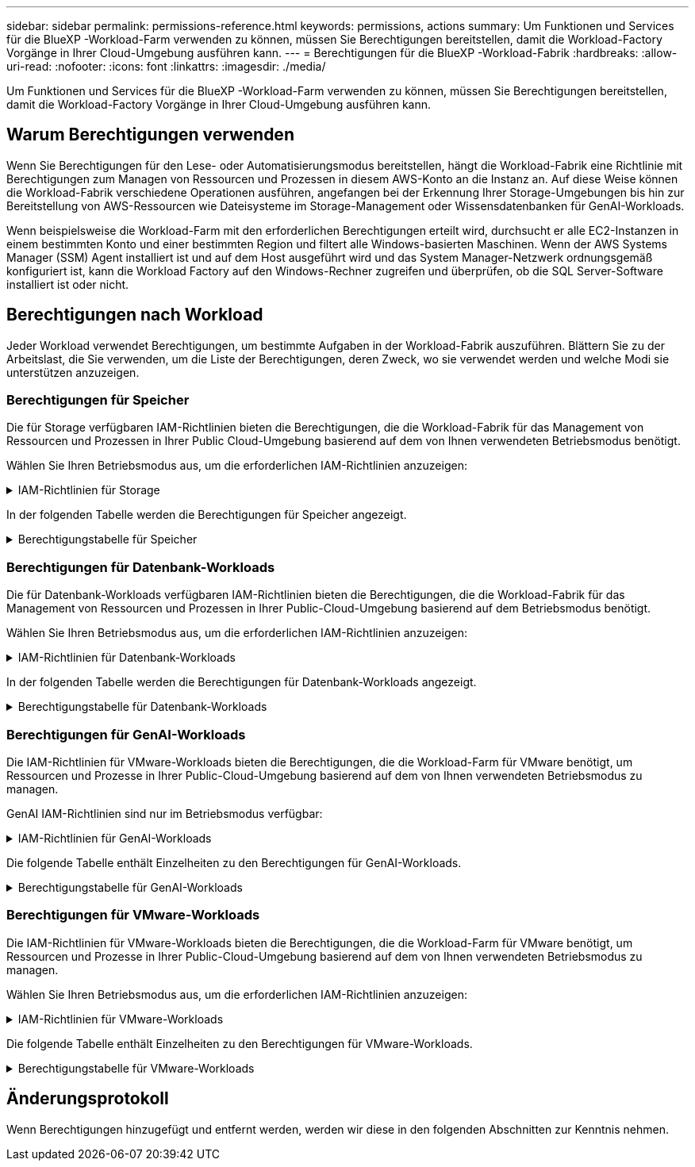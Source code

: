 ---
sidebar: sidebar 
permalink: permissions-reference.html 
keywords: permissions, actions 
summary: Um Funktionen und Services für die BlueXP -Workload-Farm verwenden zu können, müssen Sie Berechtigungen bereitstellen, damit die Workload-Factory Vorgänge in Ihrer Cloud-Umgebung ausführen kann. 
---
= Berechtigungen für die BlueXP -Workload-Fabrik
:hardbreaks:
:allow-uri-read: 
:nofooter: 
:icons: font
:linkattrs: 
:imagesdir: ./media/


[role="lead"]
Um Funktionen und Services für die BlueXP -Workload-Farm verwenden zu können, müssen Sie Berechtigungen bereitstellen, damit die Workload-Factory Vorgänge in Ihrer Cloud-Umgebung ausführen kann.



== Warum Berechtigungen verwenden

Wenn Sie Berechtigungen für den Lese- oder Automatisierungsmodus bereitstellen, hängt die Workload-Fabrik eine Richtlinie mit Berechtigungen zum Managen von Ressourcen und Prozessen in diesem AWS-Konto an die Instanz an. Auf diese Weise können die Workload-Fabrik verschiedene Operationen ausführen, angefangen bei der Erkennung Ihrer Storage-Umgebungen bis hin zur Bereitstellung von AWS-Ressourcen wie Dateisysteme im Storage-Management oder Wissensdatenbanken für GenAI-Workloads.

Wenn beispielsweise die Workload-Farm mit den erforderlichen Berechtigungen erteilt wird, durchsucht er alle EC2-Instanzen in einem bestimmten Konto und einer bestimmten Region und filtert alle Windows-basierten Maschinen. Wenn der AWS Systems Manager (SSM) Agent installiert ist und auf dem Host ausgeführt wird und das System Manager-Netzwerk ordnungsgemäß konfiguriert ist, kann die Workload Factory auf den Windows-Rechner zugreifen und überprüfen, ob die SQL Server-Software installiert ist oder nicht.



== Berechtigungen nach Workload

Jeder Workload verwendet Berechtigungen, um bestimmte Aufgaben in der Workload-Fabrik auszuführen. Blättern Sie zu der Arbeitslast, die Sie verwenden, um die Liste der Berechtigungen, deren Zweck, wo sie verwendet werden und welche Modi sie unterstützen anzuzeigen.



=== Berechtigungen für Speicher

Die für Storage verfügbaren IAM-Richtlinien bieten die Berechtigungen, die die Workload-Fabrik für das Management von Ressourcen und Prozessen in Ihrer Public Cloud-Umgebung basierend auf dem von Ihnen verwendeten Betriebsmodus benötigt.

Wählen Sie Ihren Betriebsmodus aus, um die erforderlichen IAM-Richtlinien anzuzeigen:

.IAM-Richtlinien für Storage
[%collapsible]
====
[role="tabbed-block"]
=====
.Lesemodus
--
[source, json]
----
{
  "Version": "2012-10-17",
  "Statement": [
    {
      "Effect": "Allow",
      "Action": [
        "fsx:Describe*",
        "fsx:ListTagsForResource",
        "ec2:Describe*",
        "kms:Describe*",
        "elasticfilesystem:Describe*",
        "kms:List*",
        "cloudwatch:GetMetricData",
        "cloudwatch:GetMetricStatistics"
      ],
      "Resource": "*"
    }
  ]
}
----
--
.Automate-Modus
--
[source, json]
----
{
  "Version": "2012-10-17",
  "Statement": [
    {
      "Effect": "Allow",
      "Action": [
        "fsx:*",
        "ec2:Describe*",
        "ec2:CreateTags",
        "ec2:CreateSecurityGroup",
        "iam:CreateServiceLinkedRole",
        "kms:Describe*",
        "elasticfilesystem:Describe*",
        "kms:List*",
        "kms:CreateGrant",
        "cloudwatch:PutMetricData",
        "cloudwatch:GetMetricData",
        "cloudwatch:GetMetricStatistics"
      ],
      "Resource": "*"
    },
    {
      "Effect": "Allow",
      "Action": [
        "ec2:AuthorizeSecurityGroupEgress",
        "ec2:AuthorizeSecurityGroupIngress",
        "ec2:RevokeSecurityGroupEgress",
        "ec2:RevokeSecurityGroupIngress",
        "ec2:DeleteSecurityGroup"
      ],
      "Resource": "*",
      "Condition": {
        "StringLike": {
          "ec2:ResourceTag/AppCreator": "NetappFSxWF"
        }
      }
    }
  ]
}
----
--
=====
====
In der folgenden Tabelle werden die Berechtigungen für Speicher angezeigt.

.Berechtigungstabelle für Speicher
[%collapsible]
====
[cols="2, 2, 1, 1"]
|===
| Zweck | Aktion | Wo verwendet | Modus 


| Erstellen Sie ein FSX für ONTAP-Dateisystem | fsx:CreateFileSystem* | Einsatz | Automatisieren 


| Erstellen Sie eine Sicherheitsgruppe für ein FSX für ONTAP-Dateisystem | ec2:CreateSecurityGroup | Einsatz | Automatisieren 


| Fügen Sie Tags zu einer Sicherheitsgruppe für ein FSX für ONTAP-Dateisystem hinzu | ec2:CreateTags | Einsatz | Automatisieren 


.2+| Ausgang und Zugang der Sicherheitsgruppe für ein FSX für ONTAP Filesystem autorisieren | ec2:AuthoriseSecurityGroupEgress | Einsatz | Automatisieren 


| ec2:AuthoriseSecurityGroupIngress | Einsatz | Automatisieren 


.2+| Ausgang und Ingress der Sicherheitsgruppe für ein FSX für ONTAP Filesystem managen | ec2:RevokeSecurityGroupIngress | Managementvorgänge | Automatisieren 


| ec2:DeleteSecurityGroup | Managementvorgänge | Automatisieren 


.16+| Erstellen, Anzeigen und Verwalten von FSX for ONTAP-Dateisystemressourcen | fsx:CreateVolume* | Managementvorgänge | Automatisieren 


| fsx:TagResource* | Managementvorgänge | Automatisieren 


| fsx:CreateStorageVirtualMachine* | Managementvorgänge | Automatisieren 


| fsx: DeleteFileSystem* | Managementvorgänge | Automatisieren 


| fsx: DeleteStorageVirtualMachine* | Managementvorgänge | Automatisieren 


| fsx:DescribeFileSystems* | Inventar  a| 
* Lesen
* Automatisieren




| fsx:DescribeStorageVirtualMachines* | Inventar  a| 
* Lesen
* Automatisieren




| fsx:UpdateFileSystem* | Managementvorgänge | Automatisieren 


| fsx:UpdateStorageVirtualMachine* | Managementvorgänge | Automatisieren 


| fsx:DescribeVolumes* | Inventar  a| 
* Lesen
* Automatisieren




| fsx:UpdateVolumen* | Managementvorgänge | Automatisieren 


| fsx:DeleteVolumen* | Managementvorgänge | Automatisieren 


| fsx:UntagResource* | Managementvorgänge | Automatisieren 


| fsx:DescribeBackups* | Managementvorgänge  a| 
* Lesen
* Automatisieren




| fsx:CreateBackup* | Managementvorgänge | Automatisieren 


| fsx: CreateVolumeFromBackup* | Managementvorgänge | Automatisieren 


| Listen Sie Tags für FSX for ONTAP-Ressourcen auf | fsx:ListTagsForRessource | Inventar  a| 
* Lesen
* Automatisieren




.7+| Hier erhalten Sie Informationen zum Ausfüllen des Formulars FSX für die Bereitstellung des Dateisystems für ONTAP | ec2:DescribeVpcs  a| 
* Einsatz
* Einsparungen entdecken

 a| 
* Lesen
* Automatisieren




| ec2:DescribeSubnets  a| 
* Einsatz
* Einsparungen entdecken

 a| 
* Lesen
* Automatisieren




| ec2:DescribeRegionen  a| 
* Einsatz
* Einsparungen entdecken

 a| 
* Lesen
* Automatisieren




| ec2:DescribeSecurityGroups  a| 
* Einsatz
* Einsparungen entdecken

 a| 
* Lesen
* Automatisieren




| ec2:DescribeRouteTables  a| 
* Einsatz
* Einsparungen entdecken

 a| 
* Lesen
* Automatisieren




| ec2:DescribeNetworkInterfaces  a| 
* Einsatz
* Einsparungen entdecken

 a| 
* Lesen
* Automatisieren




| ec2:DescribeVolumeStatus  a| 
* Einsatz
* Einsparungen entdecken

 a| 
* Lesen
* Automatisieren




| Abrufen von Volume-Details für EC2-Instanzen | ec2:DescribeVolumes  a| 
* Inventar
* Einsparungen entdecken

 a| 
* Lesen
* Automatisieren




| Informieren Sie sich über Details für EC2 Instanzen | ec2:DescribeInstances | Einsparungen entdecken  a| 
* Lesen
* Automatisieren




.3+| KMS-Schlüsseldetails erhalten und FSX für ONTAP-Verschlüsselung verwenden | Km:CreateGrant | Einsatz | Automatisieren 


| Km:Beschreiben* | Einsatz | Automatisieren 


| Km:Liste* | Einsatz | Automatisieren 


| Elastic File System im Einsparungsrechner beschreiben | Elasticdateisystem:deskribe* | Einsparungen entdecken | Lesen 


| CloudWatch-Kennzahlen berichten | cloudwatch:PutMetricData | Managementvorgänge | Automatisieren 


.2+| Abrufen von Kennzahlen zu Dateisystem und Volume | cloudwatch:GetMetricData | Managementvorgänge  a| 
* Lesen
* Automatisieren




| cloudwatch:GetMetricStatistics | Managementvorgänge  a| 
* Lesen
* Automatisieren


|===
====


=== Berechtigungen für Datenbank-Workloads

Die für Datenbank-Workloads verfügbaren IAM-Richtlinien bieten die Berechtigungen, die die Workload-Fabrik für das Management von Ressourcen und Prozessen in Ihrer Public-Cloud-Umgebung basierend auf dem Betriebsmodus benötigt.

Wählen Sie Ihren Betriebsmodus aus, um die erforderlichen IAM-Richtlinien anzuzeigen:

.IAM-Richtlinien für Datenbank-Workloads
[%collapsible]
====
[role="tabbed-block"]
=====
.Lesemodus
--
[source, json]
----
{
  "Version": "2012-10-17",
  "Statement": [
    {
      "Sid": "CommonGroup",
      "Effect": "Allow",
      "Action": [
        "cloudwatch:GetMetricStatistics",
        "sns:ListTopics",
        "ec2:DescribeInstances",
        "ec2:DescribeVpcs",
        "ec2:DescribeSubnets",
        "ec2:DescribeSecurityGroups",
        "ec2:DescribeImages",
        "ec2:DescribeRegions",
        "ec2:DescribeRouteTables",
        "ec2:DescribeKeyPairs",
        "ec2:DescribeNetworkInterfaces",
        "ec2:DescribeInstanceTypes",
        "ec2:DescribeVpcEndpoints",
        "ec2:DescribeInstanceTypeOfferings",
        "ec2:DescribeSnapshots",
        "ec2:DescribeVolumes",
        "ec2:DescribeAddresses",
        "kms:ListAliases",
        "kms:ListKeys",
        "kms:DescribeKey",
        "cloudformation:ListStacks",
        "cloudformation:DescribeAccountLimits",
        "ds:DescribeDirectories",
        "fsx:DescribeVolumes",
        "fsx:DescribeBackups",
        "fsx:DescribeStorageVirtualMachines",
        "fsx:DescribeFileSystems",
        "servicequotas:ListServiceQuotas",
        "ssm:GetParametersByPath",
        "ssm:GetCommandInvocation",
        "ssm:SendCommand",
        "ssm:DescribePatchBaselines",
        "ssm:DescribeInstancePatchStates",
        "ssm:ListCommands",
        "fsx:ListTagsForResource"
      ],
      "Resource": [
        "*"
      ]
    },
    {
      "Sid": "SSMParameterStore",
      "Effect": "Allow",
      "Action": [
        "ssm:GetParameter",
        "ssm:GetParameters",
        "ssm:PutParameter",
        "ssm:DeleteParameters"
      ],
      "Resource": "arn:aws:ssm:*:*:parameter/netapp/wlmdb/*"
    }
  ]
}
----
--
.Automate-Modus
--
[source, json]
----
{
  "Version": "2012-10-17",
  "Statement": [
    {
      "Sid": "EC2Group",
      "Effect": "Allow",
      "Action": [
        "ec2:AllocateAddress",
        "ec2:AllocateHosts",
        "ec2:AssignPrivateIpAddresses",
        "ec2:AssociateAddress",
        "ec2:AssociateRouteTable",
        "ec2:AssociateSubnetCidrBlock",
        "ec2:AssociateVpcCidrBlock",
        "ec2:AttachInternetGateway",
        "ec2:AttachNetworkInterface",
        "ec2:AttachVolume",
        "ec2:AuthorizeSecurityGroupEgress",
        "ec2:AuthorizeSecurityGroupIngress",
        "ec2:CreateVolume",
        "ec2:DeleteNetworkInterface",
        "ec2:DeleteSecurityGroup",
        "ec2:DeleteTags",
        "ec2:DeleteVolume",
        "ec2:DetachNetworkInterface",
        "ec2:DetachVolume",
        "ec2:DisassociateAddress",
        "ec2:DisassociateIamInstanceProfile",
        "ec2:DisassociateRouteTable",
        "ec2:DisassociateSubnetCidrBlock",
        "ec2:DisassociateVpcCidrBlock",
        "ec2:ModifyInstanceAttribute",
        "ec2:ModifyInstancePlacement",
        "ec2:ModifyNetworkInterfaceAttribute",
        "ec2:ModifySubnetAttribute",
        "ec2:ModifyVolume",
        "ec2:ModifyVolumeAttribute",
        "ec2:ReleaseAddress",
        "ec2:ReplaceRoute",
        "ec2:ReplaceRouteTableAssociation",
        "ec2:RevokeSecurityGroupEgress",
        "ec2:RevokeSecurityGroupIngress",
        "ec2:StartInstances",
        "ec2:StopInstances"
      ],
      "Resource": "*",
      "Condition": {
        "StringLike": {
          "ec2:ResourceTag/aws:cloudformation:stack-name": "WLMDB*"
        }
      }
    },
    {
      "Sid": "FSxNGroup",
      "Effect": "Allow",
      "Action": [
        "fsx:TagResource"
      ],
      "Resource": "*",
      "Condition": {
        "StringLike": {
          "aws:ResourceTag/aws:cloudformation:stack-name": "WLMDB*"
        }
      }
    },
    {
      "Sid": "CommonGroup",
      "Effect": "Allow",
      "Action": [
        "cloudformation:CreateStack",
        "cloudformation:DescribeStackEvents",
        "cloudformation:DescribeStacks",
        "cloudformation:ListStacks",
        "cloudformation:ValidateTemplate",
        "cloudformation:DescribeAccountLimits",
        "cloudwatch:GetMetricStatistics",
        "ds:DescribeDirectories",
        "ec2:CreateLaunchTemplate",
        "ec2:CreateLaunchTemplateVersion",
        "ec2:CreateNetworkInterface",
        "ec2:CreateSecurityGroup",
        "ec2:CreateTags",
        "ec2:CreateVpcEndpoint",
        "ec2:Describe*",
        "ec2:Get*",
        "ec2:RunInstances",
        "ec2:ModifyVpcAttribute",
        "ec2messages:*",
        "fsx:CreateFileSystem",
        "fsx:UpdateFileSystem",
        "fsx:CreateStorageVirtualMachine",
        "fsx:CreateVolume",
        "fsx:UpdateVolume",
        "fsx:Describe*",
        "fsx:List*",
        "kms:CreateGrant",
        "kms:Describe*",
        "kms:List*",
        "kms:GenerateDataKey",
        "kms:Decrypt",
        "logs:CreateLogGroup",
        "logs:CreateLogStream",
        "logs:DescribeLog*",
        "logs:GetLog*",
        "logs:ListLogDeliveries",
        "logs:PutLogEvents",
        "logs:TagResource",
        "servicequotas:ListServiceQuotas",
        "sns:ListTopics",
        "sns:Publish",
        "ssm:Describe*",
        "ssm:Get*",
        "ssm:List*",
        "ssm:PutComplianceItems",
        "ssm:PutConfigurePackageResult",
        "ssm:PutInventory",
        "ssm:SendCommand",
        "ssm:UpdateAssociationStatus",
        "ssm:UpdateInstanceAssociationStatus",
        "ssm:UpdateInstanceInformation",
        "ssmmessages:*",
        "compute-optimizer:GetEnrollmentStatus",
        "compute-optimizer:PutRecommendationPreferences",
        "compute-optimizer:GetEffectiveRecommendationPreferences",
        "compute-optimizer:GetEC2InstanceRecommendations",
        "autoscaling:DescribeAutoScalingGroups",
        "autoscaling:DescribeAutoScalingInstances"
      ],
      "Resource": "*"
    },
    {
      "Sid": "ArnGroup",
      "Effect": "Allow",
      "Action": [
        "cloudformation:SignalResource"
      ],
      "Resource": [
        "arn:aws:cloudformation:*:*:stack/WLMDB*",
        "arn:aws:logs:*:*:log-group:WLMDB*"
      ]
    },
    {
      "Sid": "IAMGroup",
      "Effect": "Allow",
      "Action": [
        "iam:AddRoleToInstanceProfile",
        "iam:CreateInstanceProfile",
        "iam:CreateRole",
        "iam:DeleteInstanceProfile",
        "iam:GetPolicy",
        "iam:GetPolicyVersion",
        "iam:GetRole",
        "iam:GetRolePolicy",
        "iam:GetUser",
        "iam:PutRolePolicy",
        "iam:RemoveRoleFromInstanceProfile",
        "iam:SimulatePrincipalPolicy"
      ],
      "Resource": "*"
    },
    {
      "Sid": "IAMGroup1",
      "Effect": "Allow",
      "Action": "iam:CreateServiceLinkedRole",
      "Resource": "*",
      "Condition": {
        "StringLike": {
          "iam:AWSServiceName": "ec2.amazonaws.com"
        }
      }
    },
    {
      "Sid": "IAMGroup2",
      "Effect": "Allow",
      "Action": "iam:PassRole",
      "Resource": "*",
      "Condition": {
        "StringEquals": {
          "iam:PassedToService": "ec2.amazonaws.com"
        }
      }
    },
    {
      "Sid": "SSMParameterStore",
      "Effect": "Allow",
      "Action": [
        "ssm:GetParameter",
        "ssm:GetParameters",
        "ssm:PutParameter",
        "ssm:DeleteParameters"
      ],
      "Resource": "arn:aws:ssm:*:*:parameter/netapp/wlmdb/*"
    }
  ]
}
----
--
=====
====
In der folgenden Tabelle werden die Berechtigungen für Datenbank-Workloads angezeigt.

.Berechtigungstabelle für Datenbank-Workloads
[%collapsible]
====
[cols="2, 2, 1, 1"]
|===
| Zweck | Aktion | Wo verwendet | Modus 


| Abrufen von metrischen Statistiken für FSX für ONTAP, EBS und FSX für Windows File Server | cloudwatch:GetMetricStatistics  a| 
* Inventar
* Einsparungen entdecken

 a| 
* Lesen
* Automatisieren




| Listen Sie Auslöser für Ereignisse auf und legen Sie sie fest | sns:listTopics | Einsatz  a| 
* Lesen
* Automatisieren




.4+| Informieren Sie sich über Details für EC2 Instanzen | ec2:DescribeInstances  a| 
* Inventar
* Einsparungen entdecken

 a| 
* Lesen
* Automatisieren




| ec2:DescribeKeypairs | Einsatz  a| 
* Lesen
* Automatisieren




| ec2:DescribeNetworkInterfaces | Einsatz  a| 
* Lesen
* Automatisieren




| ec2:DescribeInstanceTypes  a| 
* Einsatz
* Einsparungen entdecken

 a| 
* Lesen
* Automatisieren




.6+| Informieren Sie sich, wie Sie das FSX for ONTAP-Implementierungsformular ausfüllen | ec2:DescribeVpcs  a| 
* Einsatz
* Inventar

 a| 
* Lesen
* Automatisieren




| ec2:DescribeSubnets  a| 
* Einsatz
* Inventar

 a| 
* Lesen
* Automatisieren




| ec2:DescribeSecurityGroups | Einsatz  a| 
* Lesen
* Automatisieren




| ec2:DescribeBilder | Einsatz  a| 
* Lesen
* Automatisieren




| ec2:DescribeRegionen | Einsatz  a| 
* Lesen
* Automatisieren




| ec2:DescribeRouteTables  a| 
* Einsatz
* Inventar

 a| 
* Lesen
* Automatisieren




| Holen Sie sich alle vorhandenen VPC-Endpunkte, um zu ermitteln, ob neue Endpunkte vor der Implementierung erstellt werden müssen | ec2:DescribeVpcEndpunkte  a| 
* Einsatz
* Inventar

 a| 
* Lesen
* Automatisieren




| Abrufen von Instanztypen in der Region für Validierungsknoten (t2.micro/t3.micro) | ec2:DescribeInstanceTypeOfferings | Einsatz  a| 
* Lesen
* Automatisieren




| Erhalten Sie Snapshot-Details zu jedem angebundenen EBS Volumes zur Preisgestaltung und Schätzung der Einsparungen | ec2:DescribeSnapshots | Einsparungen entdecken  a| 
* Lesen
* Automatisieren




| Informieren Sie sich über die einzelnen angebundenen EBS Volumes und erhalten Sie Informationen zu Preisen und einer Schätzung, die Einsparungen schätzt | ec2:DescribeVolumes  a| 
* Inventar
* Einsparungen entdecken

 a| 
* Lesen
* Automatisieren




.3+| Erhalten Sie KMS-Schlüsseldetails für FSX für ONTAP-Dateisystemverschlüsselung | Km:ListAliase | Einsatz  a| 
* Lesen
* Automatisieren




| Kms:Listenschlüssel | Einsatz  a| 
* Lesen
* Automatisieren




| Kms:DescribeKey | Einsatz  a| 
* Lesen
* Automatisieren




| Holen Sie sich eine Liste der CloudFormation Stacks in der Umgebung, um Quota Limit zu überprüfen | CloudFormation:ListenStacks | Einsatz  a| 
* Lesen
* Automatisieren




| Holen Sie sich eine Liste der von AWS gemanagten Active Directories in der Region | ds:DescribeDirectories | Einsatz  a| 
* Lesen
* Automatisieren




.5+| Hier erhalten Sie Listen und Details zu Volumes, Backups, SVMs, Filesystemen in AZS und Tags für das Filesystem FSX for ONTAP | fsx:DescribeVolumes  a| 
* Inventar
* Einsparungen Entdecken

 a| 
* Lesen
* Automatisieren




| fsx:DescribeBackups  a| 
* Inventar
* Einsparungen Entdecken

 a| 
* Lesen
* Automatisieren




| fsx:DescribeStorageVirtualMachines  a| 
* Einsatz
* Managen von Abläufen
* Inventar

 a| 
* Lesen
* Automatisieren




| fsx:DescribeFileSystems  a| 
* Einsatz
* Managen von Abläufen
* Inventar
* Einsparungen entdecken

 a| 
* Lesen
* Automatisieren




| fsx:ListTagsForRessource | Managen von Abläufen  a| 
* Lesen
* Automatisieren




| Nutzen Sie Service-Quota-Limits für CloudFormation und VPC | Service-Equotas:ListServiceQuotas | Einsatz  a| 
* Lesen
* Automatisieren




| Verwenden Sie SSM-basierte Abfrage, um die aktualisierte Liste von FSX für ONTAP unterstützte Regionen zu erhalten | ssm:GetParametersByPath | Einsatz  a| 
* Lesen
* Automatisieren




| Abfrage der SSM-Antwort nach dem Senden des Befehls für Verwaltungsvorgänge nach der Bereitstellung | ssm:GetCommandInvocation  a| 
* Managen von Abläufen
* Inventar
* Einsparungen entdecken
* Optimierung

 a| 
* Lesen
* Automatisieren




| Senden von Befehlen über SSM an EC2-Instanzen | ssm:SendCommand  a| 
* Managen von Abläufen
* Inventar
* Einsparungen entdecken
* Optimierung

 a| 
* Lesen
* Automatisieren




| Ermitteln Sie den SSM-Konnektivitätsstatus der Instanzen nach der Bereitstellung | ssm:GetConnectionStatus  a| 
* Managen von Abläufen
* Inventar
* Optimierung

 a| 
* Lesen
* Automatisieren




| Liste der verfügbaren Patch-Basispläne für die Bewertung von Patches des Betriebssystems abrufen | ssm:DescribePatchBaselines | Optimierung  a| 
* Lesen
* Automatisieren




| Ermitteln Sie den Patchstatus auf Windows EC2-Instanzen für die Bewertung von Betriebssystem-Patches | ssm:DescribeInstancePatchStates | Optimierung  a| 
* Lesen
* Automatisieren




| Führen Sie Befehle auf, die von AWS Patch Manager auf EC2-Instanzen für das Patch-Management des Betriebssystems ausgeführt werden | ssm:ListCommands | Optimierung  a| 
* Lesen
* Automatisieren




.4+| Abrufen, Auflisten, Erstellen und Löschen von SSM-Parametern für AD, FSX für ONTAP und SQL-Benutzeranmeldeinformationen, die während der Bereitstellung verwendet oder in Ihrem AWS-Konto verwaltet werden | ssm:GetParameter ^1^  a| 
* Einsatz
* Managen von Abläufen

 a| 
* Lesen
* Automatisieren




| ssm:GetParameters ^1^ | Managen von Abläufen  a| 
* Lesen
* Automatisieren




| ssm:PutParameter ^1^  a| 
* Einsatz
* Managen von Abläufen

 a| 
* Lesen
* Automatisieren




| ssm:DeleteParameters ^1^ | Managen von Abläufen  a| 
* Lesen
* Automatisieren




.9+| Zuordnen von Netzwerkressourcen zu SQL-Knoten und Validierungsknoten und Hinzufügen weiterer sekundärer IPs zu SQL-Knoten | ec2:AllocateAddress ^1^ | Einsatz | Automatisieren 


| ec2:AllocateHosts ^1^ | Einsatz | Automatisieren 


| ec2:AssignPrivateIpAddresses ^1^ | Einsatz | Automatisieren 


| ec2:AssociateAddress ^1^ | Einsatz | Automatisieren 


| ec2:AssociateRouteTable ^1^ | Einsatz | Automatisieren 


| ec2:AssociateSubnetCidrBlock ^1^ | Einsatz | Automatisieren 


| ec2:AssociateVpcCidrBlock ^1^ | Einsatz | Automatisieren 


| ec2:AttachInternetGateway ^1^ | Einsatz | Automatisieren 


| ec2:AttachNetworkInterface ^1^ | Einsatz | Automatisieren 


| Verbinden Sie die für die Implementierung erforderlichen EBS Volumes mit den SQL Nodes | ec2:AttachVolume | Einsatz | Automatisieren 


.2+| Fügen Sie Sicherheitsgruppen hinzu, und ändern Sie Regeln für die bereitgestellten Knoten | ec2:AuthoriseSecurityGroupEgress | Einsatz | Automatisieren 


| ec2:AuthoriseSecurityGroupIngress | Einsatz | Automatisieren 


| Erstellen Sie EBS Volumes, die den SQL Nodes für die Implementierung benötigt werden | ec2:CreateVolume | Einsatz | Automatisieren 


.11+| Entfernen Sie die temporären Validierungs-Nodes, die vom Typ t2.micro erstellt wurden, und für Rollback oder erneute Versuche ausgefallener EC2 SQL-Nodes | ec2:DeleteNetworkInterface | Einsatz | Automatisieren 


| ec2:DeleteSecurityGroup | Einsatz | Automatisieren 


| ec2:DeleteTags | Einsatz | Automatisieren 


| ec2:DeleteVolume | Einsatz | Automatisieren 


| ec2:DetachNetworkInterface | Einsatz | Automatisieren 


| ec2:DetachVolume | Einsatz | Automatisieren 


| ec2:DisassociateAddress | Einsatz | Automatisieren 


| ec2:DisassociateIamInstanceProfil | Einsatz | Automatisieren 


| ec2:DisassociateRouteTable | Einsatz | Automatisieren 


| ec2:DisassociateSubnetCidrBlock | Einsatz | Automatisieren 


| ec2:DisassociateVpcCidrBlock | Einsatz | Automatisieren 


.7+| Attribute für erstellte SQL-Instanzen ändern. Gilt nur für Namen, die mit WLMDB beginnen. | ec2:ModifyInstanceAttribut | Einsatz | Automatisieren 


| ec2: ModifyInstancePlacement | Einsatz | Automatisieren 


| ec2:ModifyNetworkInterface Attribute | Einsatz | Automatisieren 


| ec2:ModifySubnetAttribute | Einsatz | Automatisieren 


| ec2:ModifyVolume | Einsatz | Automatisieren 


| ec2:ModifyVolumeAttribute | Einsatz | Automatisieren 


| ec2:ModifyVpcAttribute | Einsatz | Automatisieren 


.5+| Aufheben und Löschen von Validierungsinstanzen | ec2: ReleaseAddress | Einsatz | Automatisieren 


| ec2:ReplaceRoute | Einsatz | Automatisieren 


| ec2:ReplaceRouteTableAssociation | Einsatz | Automatisieren 


| ec2:RevokeSecurityGroupEgress | Einsatz | Automatisieren 


| ec2:RevokeSecurityGroupIngress | Einsatz | Automatisieren 


| Starten Sie die bereitgestellten Instanzen | ec2:StartInstances | Einsatz | Automatisieren 


| Stoppen Sie die bereitgestellten Instanzen | ec2:StopInstances | Einsatz | Automatisieren 


| Markieren Sie benutzerdefinierte Werte für von WLMDB erstellte Amazon FSX for NetApp ONTAP-Ressourcen, um Rechnungsdetails während der Ressourcenverwaltung zu erhalten | fsx:TagResource ^1^  a| 
* Einsatz
* Managen von Abläufen

| Automatisieren 


.5+| CloudFormation-Vorlage für die Bereitstellung erstellen und validieren | CloudFormation:CreateStack | Einsatz | Automatisieren 


| Molkenbildung:DescribeStackEvents | Einsatz | Automatisieren 


| Wolkenbildung:DescribeStacks | Einsatz | Automatisieren 


| CloudFormation:ListenStacks | Einsatz | Automatisieren 


| Cloudformation:ValidierteVorlage | Einsatz | Automatisieren 


| Holen Sie sich Metriken zur Empfehlung zur Compute-Optimierung ab | cloudwatch:GetMetricStatistics | Einsparungen entdecken | Automatisieren 


| Holen Sie die in der Region verfügbaren Verzeichnisse ab | ds:DescribeDirectories | Einsatz | Automatisieren 


.2+| Fügen Sie Regeln für die Sicherheitsgruppe hinzu, die an bereitgestellte EC2-Instanzen angehängt ist | ec2:AuthoriseSecurityGroupEgress | Einsatz | Automatisieren 


| ec2:AuthoriseSecurityGroupIngress | Einsatz | Automatisieren 


.2+| Erstellen Sie verschachtelte Stapelvorlagen für den erneuten Versuch und Rollback | ec2:CreateLaunchTemplate | Einsatz | Automatisieren 


| ec2:CreateLaunchTemplateVersion | Einsatz | Automatisieren 


.3+| Verwalten von Tags und Netzwerksicherheit auf erstellten Instanzen | ec2:CreateNetworkInterface | Einsatz | Automatisieren 


| ec2:CreateSecurityGroup | Einsatz | Automatisieren 


| ec2:CreateTags | Einsatz | Automatisieren 


| Löschen Sie die Sicherheitsgruppe, die vorübergehend für Validierungsknoten erstellt wurde | ec2:DeleteSecurityGroup | Einsatz | Automatisieren 


.2+| Abrufen von Instanzdetails für die Bereitstellung | ec2: Beschreiben*  a| 
* Einsatz
* Inventar
* Einsparungen entdecken

| Automatisieren 


| ec2:get*  a| 
* Einsatz
* Inventar
* Einsparungen entdecken

| Automatisieren 


| Starten Sie die erstellten Instanzen | ec2:RunInstances | Einsatz | Automatisieren 


| System Manager verwendet den AWS Endpunkt des Nachrichtenbereitstellungsservices für API-Vorgänge | Ec2messages:*  a| 
* Bereitstellung * Inventar

| Automatisieren 


.3+| Erstellen Sie FSX for ONTAP-Ressourcen, die für die Bereitstellung erforderlich sind. Für bestehende FSX for ONTAP Systeme wird eine neue SVM erstellt, die SQL Volumes hostet. | fsx:CreateFileSystem | Einsatz | Automatisieren 


| fsx:CreateStorageVirtualMachine | Einsatz | Automatisieren 


| fsx: CreateVolume erstellen  a| 
* Einsatz
* Managen von Abläufen

| Automatisieren 


.2+| FSX for ONTAP – Details | fsx:Beschreiben*  a| 
* Einsatz
* Inventar
* Managen von Abläufen
* Einsparungen entdecken

| Automatisieren 


| fsx:Liste*  a| 
* Einsatz
* Inventar

| Automatisieren 


| Ändern der Größe von FSX für ONTAP-Dateisystem, um Reserve des Dateisystems zu beheben | fsx:UpdateFilesystem | Optimierung | Automatisieren 


| Ändern Sie die Größe von Volumes zur Korrektur von Protokoll- und tempdb-Laufwerkgrößen | fsx:UpdateVolumen | Optimierung | Automatisieren 


.4+| KMS-Schlüsseldetails erhalten und FSX für ONTAP-Verschlüsselung verwenden | Km:CreateGrant | Einsatz | Automatisieren 


| Km:Beschreiben* | Einsatz | Automatisieren 


| Km:Liste* | Einsatz | Automatisieren 


| Kms:GenerateDataKey | Einsatz | Automatisieren 


.7+| Erstellen Sie CloudWatch-Protokolle für Validierungs- und Bereitstellungsskripte, die auf EC2-Instanzen ausgeführt werden | Protokolle:CreateLogGroup | Einsatz | Automatisieren 


| Protokolle:CreateLogStream | Einsatz | Automatisieren 


| Protokolle:DescribeLog* | Einsatz | Automatisieren 


| Protokolle:getlog* | Einsatz | Automatisieren 


| Protokolle:ListLogDeliveries | Einsatz | Automatisieren 


| Protokolle:PutLogEvents  a| 
* Einsatz
* Managen von Abläufen

| Automatisieren 


| Protokolle:TagResource | Einsatz | Automatisieren 


| Erstellen Sie Geheimnisse in einem Benutzerkonto für die Anmeldeinformationen für SQL, Domäne und FSX für ONTAP | Service-Equotas:ListServiceQuotas | Einsatz | Automatisieren 


.2+| Führen Sie die SNS-Themen des Kunden auf und veröffentlichen Sie sie in WLMDB-Backend-SNS sowie in Kunden-SNS, falls ausgewählt | sns:listTopics | Einsatz | Automatisieren 


| sns:Veröffentlichen | Einsatz | Automatisieren 


.11+| Erforderliche SSM-Berechtigungen, um das Erkennungsskript auf bereitgestellten SQL-Instanzen auszuführen und die aktuelle Liste von FSX für von ONTAP unterstützte AWS-Regionen abzurufen. | ssm:Beschreiben* | Einsatz | Automatisieren 


| ssm:get*  a| 
* Einsatz
* Managen von Abläufen

| Automatisieren 


| ssm:Liste* | Einsatz | Automatisieren 


| ssm:PutComplianceItems | Einsatz | Automatisieren 


| ssm:PutConfigurePackageResult | Einsatz | Automatisieren 


| ssm:PutInventory | Einsatz | Automatisieren 


| ssm:SendCommand  a| 
* Einsatz
* Inventar
* Managen von Abläufen

| Automatisieren 


| ssm:UpdateAssociationStatus | Einsatz | Automatisieren 


| ssm:UpdateInstanceAssociationStatus | Einsatz | Automatisieren 


| ssm:UpdateInstanceInformation | Einsatz | Automatisieren 


| Ssmmessages:*  a| 
* Einsatz
* Inventar
* Managen von Abläufen

| Automatisieren 


.4+| Anmeldedaten für FSX für ONTAP-, Active Directory- und SQL-Benutzer speichern (nur für SQL-Benutzerauthentifizierung) | ssm:GetParameter ^1^  a| 
* Einsatz
* Managen von Abläufen
* Inventar

| Automatisieren 


| ssm:GetParameters ^1^  a| 
* Einsatz
* Inventar

| Automatisieren 


| ssm:PutParameter ^1^  a| 
* Einsatz
* Managen von Abläufen

| Automatisieren 


| ssm:DeleteParameters ^1^  a| 
* Einsatz
* Managen von Abläufen

| Automatisieren 


| Signal CloudFormation Stack auf Erfolg oder Misserfolg. | Cloudformation:SignalRessource ^1^ | Einsatz | Automatisieren 


| Fügen Sie die von Vorlage erstellte EC2-Rolle zum Instanzprofil von EC2 hinzu, um Skripts auf EC2 Zugriff auf die für die Implementierung erforderlichen Ressourcen zu ermöglichen. | iam:AddRoleToInstanceProfile | Einsatz | Automatisieren 


| Instanzprofil für EC2 erstellen und erstellte EC2-Rolle zuweisen. | iam:CreateInstanceProfil | Einsatz | Automatisieren 


| EC2-Rolle über Vorlage mit den unten aufgeführten Berechtigungen erstellen | iam:CreateRollenole | Einsatz | Automatisieren 


| Mit EC2-Service verknüpfte Rolle erstellen | iam:CreateServiceLinkedRole ^2^ | Einsatz | Automatisieren 


| Löschen Sie das während der Bereitstellung speziell für die Validierungsknoten erstellte Instanzprofil | iam:DeleteInstanceProfil | Einsatz | Automatisieren 


.5+| Rufen Sie die Rollen- und Richtliniendetails ab, um Lücken in der Berechtigung zu ermitteln und die Bereitstellung zu validieren | iam:GetPolicy | Einsatz | Automatisieren 


| iam:GetPolicyVersion | Einsatz | Automatisieren 


| iam:GetRole | Einsatz | Automatisieren 


| iam:GetRolePolicy | Einsatz | Automatisieren 


| iam:GetUser | Einsatz | Automatisieren 


| Übergeben Sie die erstellte Rolle an EC2-Instanz | iam:PassRole ^3^ | Einsatz | Automatisieren 


| Fügen Sie der erstellten EC2-Rolle eine Richtlinie mit den erforderlichen Berechtigungen hinzu | iam:PuttePolicy | Einsatz | Automatisieren 


| Trennen der Rolle vom bereitgestellten EC2-Instanzprofil | iam:RemoveRoleFromInstanceProfile | Einsatz | Automatisieren 


| Validieren Sie die in der Rolle verfügbaren Berechtigungen, und vergleichen Sie sie mit den erforderlichen Berechtigungen | iam:SimulatePrincipalPolicy | Einsatz | Automatisieren 
|===
. Die Berechtigung ist auf Ressourcen beschränkt, die mit WLMDB beginnen.
. „iam:CreateServiceLinkedRole“ begrenzt durch „iam:AWSServiceName“: „ec2.amazonaws.com"*
. "iam:PassRole" begrenzt durch "iam:PassedToService": "ec2.amazonaws.com"*


====


=== Berechtigungen für GenAI-Workloads

Die IAM-Richtlinien für VMware-Workloads bieten die Berechtigungen, die die Workload-Farm für VMware benötigt, um Ressourcen und Prozesse in Ihrer Public-Cloud-Umgebung basierend auf dem von Ihnen verwendeten Betriebsmodus zu managen.

GenAI IAM-Richtlinien sind nur im Betriebsmodus verfügbar:

.IAM-Richtlinien für GenAI-Workloads
[%collapsible]
====
[source, json]
----
{
  "Version": "2012-10-17",
  "Statement": [
    {
      "Sid": "CloudformationGroup",
      "Effect": "Allow",
      "Action": [
        "cloudformation:CreateStack",
        "cloudformation:DescribeStacks"
      ],
      "Resource": "arn:aws:cloudformation:*:*:stack/wlmai*/*"
    },
    {
      "Sid": "EC2Group",
      "Effect": "Allow",
      "Action": [
        "ec2:AuthorizeSecurityGroupEgress",
        "ec2:AuthorizeSecurityGroupIngress"
      ],
      "Resource": "*",
      "Condition": {
        "StringLike": {
          "ec2:ResourceTag/aws:cloudformation:stack-name": "wlmai*"
        }
      }
    },
    {
      "Sid": "EC2DescribeGroup",
      "Effect": "Allow",
      "Action": [
        "ec2:DescribeRegions",
        "ec2:DescribeTags",
        "ec2:CreateVpcEndpoint",
        "ec2:CreateSecurityGroup",
        "ec2:CreateTags",
        "ec2:DescribeVpcs",
        "ec2:DescribeSubnets",
        "ec2:DescribeRouteTables",
        "ec2:DescribeKeyPairs",
        "ec2:DescribeSecurityGroups",
        "ec2:DescribeVpcEndpoints",
        "ec2:DescribeInstances",
        "ec2:DescribeImages",
        "ec2:RevokeSecurityGroupEgress",
        "ec2:RevokeSecurityGroupIngress",
        "ec2:RunInstances"
      ],
      "Resource": "*"
    },
    {
      "Sid": "IAMGroup",
      "Effect": "Allow",
      "Action": [
        "iam:CreateRole",
        "iam:CreateInstanceProfile",
        "iam:AddRoleToInstanceProfile",
        "iam:PutRolePolicy",
        "iam:SimulatePrincipalPolicy",
        "iam:GetRolePolicy",
        "iam:GetRole",
        "iam:TagRole"
      ],
      "Resource": "*"
    },
    {
      "Sid": "IAMGroup2",
      "Effect": "Allow",
      "Action": "iam:PassRole",
      "Resource": "*",
      "Condition": {
        "StringEquals": {
          "iam:PassedToService": "ec2.amazonaws.com"
        }
      }
    },
    {
      "Sid": "FSXNGroup",
      "Effect": "Allow",
      "Action": [
        "fsx:DescribeVolumes",
        "fsx:DescribeFileSystems",
        "fsx:DescribeStorageVirtualMachines",
        "fsx:ListTagsForResource"
      ],
      "Resource": "*"
    },
    {
      "Sid": "FSXNGroup2",
      "Effect": "Allow",
      "Action": [
        "fsx:UntagResource",
        "fsx:TagResource"
      ],
      "Resource": [
        "arn:aws:fsx:*:*:volume/*/*",
        "arn:aws:fsx:*:*:storage-virtual-machine/*/*"
      ]
    },
    {
      "Sid": "BedrockGroup",
      "Effect": "Allow",
      "Action": [
        "bedrock:InvokeModelWithResponseStream",
        "bedrock:InvokeModel",
        "bedrock:ListFoundationModels",
        "bedrock:GetFoundationModelAvailability",
        "bedrock:GetModelInvocationLoggingConfiguration"
      ],
      "Resource": "*"
    },
    {
      "Sid": "SSMParameterStore",
      "Effect": "Allow",
      "Action": [
        "ssm:GetParameter",
        "ssm:PutParameter"
      ],
      "Resource": "arn:aws:ssm:*:*:parameter/netapp/wlmai/*"
    },
    {
      "Sid": "SSM",
      "Effect": "Allow",
      "Action": [
        "ssm:GetParameters",
        "ssm:GetParametersByPath"
      ],
      "Resource": "arn:aws:ssm:*:*:parameter/aws/service/*"
    },
    {
      "Sid": "SSMMessages",
      "Effect": "Allow",
      "Action": [
        "ssm:GetCommandInvocation"
      ],
      "Resource": "*"
    },
    {
      "Sid": "SSMCommandDocument",
      "Effect": "Allow",
      "Action": [
        "ssm:SendCommand"
      ],
      "Resource": [
        "arn:aws:ssm:*:*:document/AWS-RunShellScript"
      ]
    },
    {
      "Sid": "SSMCommandInstance",
      "Effect": "Allow",
      "Action": [
        "ssm:SendCommand",
        "ssm:GetConnectionStatus"
      ],
      "Resource": [
        "arn:aws:ec2:*:*:instance/*"
      ],
      "Condition": {
        "StringLike": {
          "ssm:resourceTag/aws:cloudformation:stack-name": "wlmai-*"
        }
      }
    },
    {
      "Sid": "KMS",
      "Effect": "Allow",
      "Action": [
        "kms:GenerateDataKey",
        "kms:Decrypt"
      ],
      "Resource": "*"
    },
    {
      "Sid": "SNS",
      "Effect": "Allow",
      "Action": [
        "sns:Publish"
      ],
      "Resource": "*"
    },
    {
      "Sid": "CloudWatch",
      "Effect": "Allow",
      "Action": [
        "logs:DescribeLogGroups"
      ],
      "Resource": "*"
    },
    {
      "Sid": "CloudWatchAiEngine",
      "Effect": "Allow",
      "Action": [
        "logs:CreateLogGroup",
        "logs:PutRetentionPolicy",
        "logs:TagResource",
        "logs:DescribeLogStreams"
      ],
      "Resource": "arn:aws:logs:*:*:log-group:/netapp/wlmai*"
    },
    {
      "Sid": "CloudWatchAiEngineLogStream",
      "Effect": "Allow",
      "Action": [
        "logs:GetLogEvents"
      ],
      "Resource": "arn:aws:logs:*:*:log-group:/netapp/wlmai*:*"
    },
    {
      "Sid": "CloudWatch2",
      "Effect": "Allow",
      "Action": [
        "logs:CreateLogGroup",
        "logs:PutRetentionPolicy",
        "logs:TagResource"
      ],
      "Resource": "arn:aws:logs:*:*:log-group:/aws/bedrock*"
    }
  ]
}
----
====
Die folgende Tabelle enthält Einzelheiten zu den Berechtigungen für GenAI-Workloads.

.Berechtigungstabelle für GenAI-Workloads
[%collapsible]
====
[cols="2, 2, 1, 1"]
|===
| Zweck | Aktion | Wo verwendet | Modus 


| Ein Cloud-Formation-Stack für KI-Engine entsteht während Implementierung und Wiederherstellung | CloudFormation:CreateStack | Einsatz | Automatisieren 


| Der Cloud-Formation-Stack für KI-Engine | Wolkenbildung:DescribeStacks | Einsatz | Automatisieren 


| Listen Sie Regionen für den Implementierungsassistenten für KI-Engines auf | ec2:DescribeRegionen | Einsatz | Automatisieren 


| Anzeigen von KI-Engine-Tags | ec2:DescribeTags | Einsatz | Automatisieren 


| VPC-Endpunkte vor der Erstellung des AI-Engine-Stacks auflisten | ec2:CreateVpcEndpoint | Einsatz | Automatisieren 


| Erstellen einer Sicherheitsgruppe für KI-Engines während der Erstellung des AI-Engine-Stacks bei Implementierungen und Neuerstellungen | ec2:CreateSecurityGroup | Einsatz | Automatisieren 


| Markieren Sie Ressourcen, die durch die Stack-Erstellung von KI-Engines erstellt wurden, während der Implementierung oder Wiederherstellung | ec2:CreateTags | Einsatz | Automatisieren 


| VPCs während des Assistenten für die Implementierung einer KI-Engine auflisten | ec2:DescribeVpcs | Einsatz | Automatisieren 


| Um Subnetze im Assistenten für die Bereitstellung der ai-Engine aufzulisten | ec2:DescribeSubnets | Einsatz | Automatisieren 


| Routingtabellen werden bei der Implementierung und beim Rebuild der KI-Engine abgerufen | ec2:DescribeRouteTables | Einsatz | Automatisieren 


| Auflistung von Schlüsselpaaren während des Implementierungsassistenten für KI-Engines | ec2:DescribeKeypairs | Einsatz | Automatisieren 


| Auflistung der Sicherheitsgruppen bei der Erstellung von KI-Engines (so werden Sicherheitsgruppen an privaten Endpunkten gefunden) | ec2:DescribeSecurityGroups | Einsatz | Automatisieren 


| VPC-Endpunkte abrufen, um zu ermitteln, ob bei der Implementierung der KI-Engine irgendwelche erstellt werden sollten | ec2:DescribeVpcEndpunkte | Einsatz | Automatisieren 


| Führen Sie Instanzen auf, um den Status der AI-Engine herauszufinden | ec2:DescribeInstances | Fehlerbehebung | Automatisieren 


| Listet Images während der Erstellung des AI-Engine-Stacks bei Implementierungen und Neuerstellungen auf | ec2:DescribeBilder | Einsatz | Automatisieren 


.2+| Erstellen und Aktualisieren von Sicherheitsgruppen für KI-Instanzen und private Endpunkte während der Erstellung des KI-Instanz-Stacks bei Implementierungen und Neuerstellungen | ec2:RevokeSecurityGroupEgress | Einsatz | Automatisieren 


| ec2:RevokeSecurityGroupIngress | Einsatz | Automatisieren 


| Während der Erstellung eines Cloud-Formation-Stacks führen Sie die KI-Engine während der Implementierung und Neuerstellung aus | ec2:RunInstances | Einsatz | Automatisieren 


.2+| Während der Stack-Erstellung während der Implementierung und der Wiederherstellung können Sie dann Sicherheitsgruppen hinzufügen und Regeln für die KI-Engine ändern | ec2:AuthoriseSecurityGroupEgress | Einsatz | Automatisieren 


| ec2:AuthoriseSecurityGroupIngress | Einsatz | Automatisieren 


| Abfrage des Protokollierungsstatus von Amazon Bedrock/Amazon CloudWatch während der Implementierung der KI-Engine | Bedrock:GetModelInvocationLoggingKonfiguration | Einsatz | Automatisieren 


| Um eine Chat-Anfrage an eines der Foundation-Modelle zu initiieren | Bedrock:InvokeModelWithin ResponseStream | Einsatz | Automatisieren 


| Chat-/Einbettungsanfrage für Grundmodelle starten | Bedrock:InvokeModel | Einsatz | Automatisieren 


| Zeigen Sie die verfügbaren Fundamentmodelle in einer Region an | Bedrock:ListFoundationModels | Einsatz | Automatisieren 


| Holen Sie sich Regionen, die FSX und Bedrock unterstützen, während der KI-Engine-Assistent | ssm:GetParametersByPath | Einsatz | Automatisieren 


| Nutzen Sie das aktuelle Amazon Linux-Image für die Implementierung der KI-Engine während der Implementierung und Neuerstellung | ssm:GetParameters | Einsatz | Automatisieren 


| Erhalten Sie die SSM-Antwort vom Befehl, der an die AI-Engine gesendet wird | ssm:GetCommandInvocation | Einsatz | Automatisieren 


.3+| Überprüfen Sie die SSM-Verbindung zur AI-Engine | ssm:SendCommand | Einsatz | Automatisieren 


| ssm:GetConnectionStatus | Einsatz | Automatisieren 


| ssm:SendCommand | Einsatz | Automatisieren 


.8+| Erstellung eines Instanzprofils für die KI-Engine bei der Stack-Erstellung während der Implementierung oder Neuerstellung | iam:CreateRollenole | Einsatz | Automatisieren 


| iam:CreateInstanceProfil | Einsatz | Automatisieren 


| iam:AddRoleToInstanceProfile | Einsatz | Automatisieren 


| iam:PuttePolicy | Einsatz | Automatisieren 


| iam:GetRolePolicy | Einsatz | Automatisieren 


| iam:GetRole | Einsatz | Automatisieren 


| iam:TagRole | Einsatz | Automatisieren 


| iam:PassRole | Einsatz | Automatisieren 


| Validieren Sie die in der Rolle verfügbaren Berechtigungen und vergleichen Sie sie mit den erforderlichen Berechtigungen während der Bereitstellung und Neuerstellung | iam:SimulatePrincipalPolicy | Einsatz | Automatisieren 


| Listen Sie FSX Dateisysteme während des Assistenten „Create Knowledge Base“ auf | fsx:DescribeVolumes | Erstellung einer Wissensdatenbank | Automatisieren 


| Listen Sie FSX Dateisystem-Volumes während des Assistenten „Create Knowledge Base“ auf | fsx:DescribeFileSystems | Erstellung einer Wissensdatenbank | Automatisieren 


| Managen Sie Wissensdatenbanken basierend auf der KI-Engine bei Neuerstellungen | fsx:ListTagsForRessource | Fehlerbehebung | Automatisieren 


| Listen Sie im Assistenten „Create Knowledge Base“ FSX File System Storage Virtual Machines auf | fsx:DescribeStorageVirtualMachines | Einsatz | Automatisieren 


| Verschieben Sie die Wissensdatenbank in eine neue Instanz | fsx:UntagResource | Fehlerbehebung | Automatisieren 


| Verwalten Sie die Wissensdatenbank auf der KI-Engine während des Rebuilds | fsx:TagResource | Fehlerbehebung | Automatisieren 


.2+| Speichern Sie SSM Secrets (ECR-Token, CIFS-Anmeldedaten, Mandanten-Service-Kontoschlüssel) auf sichere Weise | ssm:GetParameter | Einsatz | Automatisieren 


| ssm:PutParameter | Einsatz | Automatisieren 


| Überprüfen Sie, ob die CloudWatch-Protokollgruppe während der Bereitstellung und Neuerstellung erstellt werden muss | Protokolle:DescribeLogGroups | Einsatz | Automatisieren 


.2+| Senden der AI-Engine-Protokolle während der Implementierung und Wiederherstellung an die CloudWatch-Protokollgruppe | Protokolle:CreateLogGroup | Einsatz | Automatisieren 


| Protokolle:PutRetentionPolicy | Einsatz | Automatisieren 


| Senden Sie die AI-Engine-Protokolle an die CloudWatch-Protokollgruppe | Protokolle:TagResource | Fehlerbehebung | Automatisieren 


| SSM-Antwort von CloudWatch abrufen (wenn die Antwort zu lang ist) | Protokolle:DescribeLogStreams | Fehlerbehebung | Automatisieren 


| Holen Sie sich die SSM-Antwort von CloudWatch | Protokolle:GetLogEvents | Fehlerbehebung | Automatisieren 


.3+| Erstellung der CloudWatch-Protokollgruppe für Bedrock-Protokolle während der Stack-Reation während der Bereitstellung und Neuerstellung | Protokolle:CreateLogGroup | Einsatz | Automatisieren 


| Protokolle:PutRetentionPolicy | Einsatz | Automatisieren 


| Protokolle:TagResource | Einsatz | Automatisieren 


| Überprüfen Sie den Zugriff auf das Basismodell | Bedrock:GetFoundationModelVerfügbarkeit | Fehlerbehebung | Automatisieren 
|===
====


=== Berechtigungen für VMware-Workloads

Die IAM-Richtlinien für VMware-Workloads bieten die Berechtigungen, die die Workload-Farm für VMware benötigt, um Ressourcen und Prozesse in Ihrer Public-Cloud-Umgebung basierend auf dem von Ihnen verwendeten Betriebsmodus zu managen.

Wählen Sie Ihren Betriebsmodus aus, um die erforderlichen IAM-Richtlinien anzuzeigen:

.IAM-Richtlinien für VMware-Workloads
[%collapsible]
====
[role="tabbed-block"]
=====
.Lesemodus
--
[source, json]
----
{
  "Effect": "Allow",
  "Action": [
    "ec2:DescribeRegions",
    "ec2:DescribeAvailabilityZones",
    "ec2:DescribeVpcs",
    "ec2:DescribeSecurityGroups",
    "ec2:DescribeSubnets",
    "ssm:GetParametersByPath",
    "kms:DescribeKey",
    "kms:ListKeys",
    "kms:ListAliases"
  ],
  "Resource": "*"
}
----
--
.Betriebsmodus
--
[source, json]
----
{
  "Version": "2012-10-17",
  "Statement": [
    {
      "Effect": "Allow",
      "Action": [
        "cloudformation:CreateStack"
      ],
      "Resource": "*"
    },
    {
      "Effect": "Allow",
      "Action": [
        "fsx:CreateFileSystem",
        "fsx:DescribeFileSystems",
        "fsx:CreateStorageVirtualMachine",
        "fsx:DescribeStorageVirtualMachines",
        "fsx:CreateVolume",
        "fsx:DescribeVolumes",
        "fsx:TagResource",
        "sns:Publish",
        "kms:DescribeKey",
        "kms:ListKeys",
        "kms:ListAliases",
        "kms:GenerateDataKey",
        "kms:Decrypt",
        "kms:CreateGrant"
      ],
      "Resource": "*"
    },
    {
      "Effect": "Allow",
      "Action": [
        "ec2:DescribeSubnets",
        "ec2:DescribeSecurityGroups",
        "ec2:RunInstances",
        "ec2:DescribeInstances",
        "ec2:DescribeRegions",
        "ec2:DescribeAvailabilityZones",
        "ec2:DescribeVpcs",
        "ec2:CreateSecurityGroup",
        "ec2:AuthorizeSecurityGroupIngress",
        "ec2:DescribeImages"
      ],
      "Resource": "*"
    },
    {
      "Effect": "Allow",
      "Action": [
        "ssm:GetParametersByPath",
        "ssm:GetParameters"
      ],
      "Resource": "*"
    },
    {
      "Effect": "Allow",
      "Action": [
        "iam:SimulatePrincipalPolicy"
      ],
      "Resource": "*"
    }
  ]
}
----
--
=====
====
Die folgende Tabelle enthält Einzelheiten zu den Berechtigungen für VMware-Workloads.

.Berechtigungstabelle für VMware-Workloads
[%collapsible]
====
[cols="2, 2, 1, 1"]
|===
| Zweck | Aktion | Wo verwendet | Modus 


| Rufen Sie die VPCs in der ausgewählten Umgebung auf, um das Bereitstellungsformular auszufüllen | ec2:DescribeVpcs  a| 
* Einsatz
* Inventar

 a| 
* Lesen
* Automatisieren




| Rufen Sie die Subnetze in der ausgewählten Umgebung ab, um das Bereitstellungsformular auszufüllen | ec2:DescribeSubnets  a| 
* Einsatz
* Inventar

 a| 
* Lesen
* Automatisieren




| Rufen Sie die Sicherheitsgruppen in der ausgewählten Umgebung auf, um das Bereitstellungsformular auszufüllen | ec2:DescribeSecurityGroups | Einsatz  a| 
* Lesen
* Automatisieren




| Abrufen der Verfügbarkeitszonen in der ausgewählten Umgebung | ec2:DescribeAvailability Zones  a| 
* Einsatz
* Inventar

 a| 
* Lesen
* Automatisieren




| Informieren Sie sich über die Regionen mit Amazon FSX for NetApp ONTAP Support | ec2:DescribeRegionen | Einsatz  a| 
* Lesen
* Automatisieren




| Holen Sie sich die Aliase von KMS-Schlüsseln, die für die Verschlüsselung mit Amazon FSX for NetApp ONTAP verwendet werden | Km:ListAliase | Einsatz  a| 
* Lesen
* Automatisieren




| Nutzen Sie KMS-Schlüssel für die Verschlüsselung mit Amazon FSX for NetApp ONTAP | Kms:Listenschlüssel | Einsatz  a| 
* Lesen
* Automatisieren




| Erhalten Sie KMS-Schlüssel Ablaufdetails für Amazon FSX für NetApp ONTAP-Verschlüsselung verwendet werden | Kms:DescribeKey | Einsatz  a| 
* Lesen
* Automatisieren




| SSM-basierte Abfrage wird verwendet, um die aktualisierte Liste der von Amazon FSX für NetApp ONTAP unterstützten Regionen zu erhalten | ssm:GetParametersByPath | Einsatz  a| 
* Lesen
* Automatisieren




.3+| Erstellen Sie die für die Bereitstellung erforderlichen Ressourcen für Amazon FSX for NetApp ONTAP | fsx:CreateFileSystem | Einsatz | Automatisieren 


| fsx:CreateStorageVirtualMachine | Einsatz | Automatisieren 


| fsx: CreateVolume erstellen  a| 
* Einsatz
* Managementvorgänge

| Automatisieren 


.2+| Amazon FSX for NetApp ONTAP – Details | fsx:Beschreiben*  a| 
* Einsatz
* Inventar
* Managementvorgänge
* Einsparungen entdecken

| Automatisieren 


| fsx:Liste*  a| 
* Einsatz
* Inventar

| Automatisieren 


.4+| KMS-Kerndetails und Verwendung für Amazon FSX for NetApp ONTAP Verschlüsselung | Km:CreateGrant | Einsatz | Automatisieren 


| Km:Beschreiben* | Einsatz | Automatisieren 


| Km:Liste* | Einsatz | Automatisieren 


| Kms:GenerateDataKey | Einsatz | Automatisieren 


| Listen Sie die SNS-Themen des Kunden auf und veröffentlichen Sie sie in WLMVMC-Backend-SNS sowie in Kunden-SNS, falls ausgewählt | sns:Veröffentlichen | Einsatz | Automatisieren 


| Wird verwendet, um die aktuelle Liste der von Amazon FSX for NetApp ONTAP unterstützten AWS-Regionen abzurufen | ssm:get*  a| 
* Einsatz
* Managementvorgänge

| Automatisieren 


| SimulatePrincipalPolicy ist erforderlich, um die in der Rolle verfügbaren Berechtigungen zu validieren und mit den erforderlichen Permisionen zu vergleichen | iam:SimulatePrincipalPolicy | Einsatz | Automatisieren 


.4+| SSM-Parameterspeicher wird verwendet, um Anmeldeinformationen von Amazon FSX für NetApp ONTAP zu speichern | ssm:GetParameter  a| 
* Einsatz
* Managementvorgänge
* Inventar

| Automatisieren 


| ssm:PutParameters  a| 
* Einsatz
* Inventar

| Automatisieren 


| ssm:PutParameter  a| 
* Einsatz
* Managementvorgänge

| Automatisieren 


| ssm:DeleteParameters  a| 
* Einsatz
* Managementvorgänge

| Automatisieren 
|===
====


== Änderungsprotokoll

Wenn Berechtigungen hinzugefügt und entfernt werden, werden wir diese in den folgenden Abschnitten zur Kenntnis nehmen.

